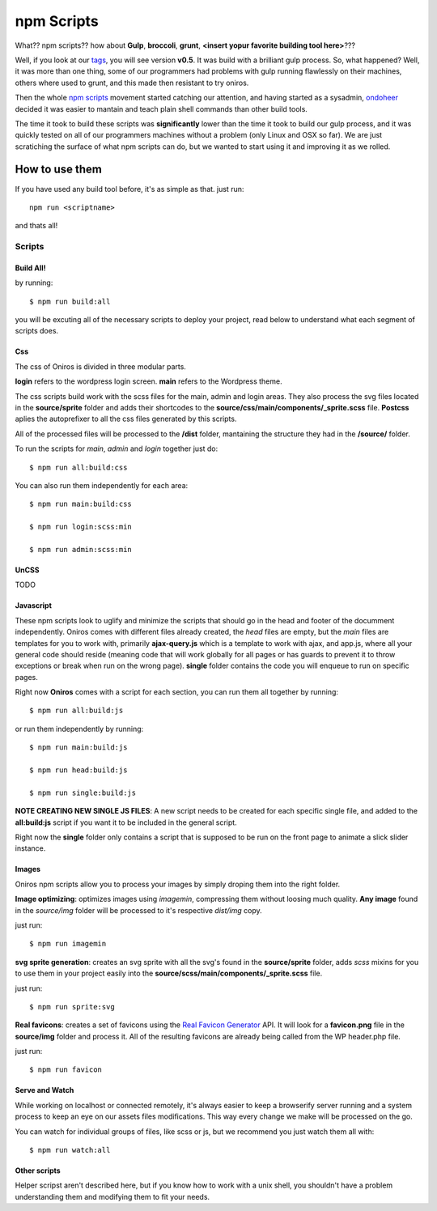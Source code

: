 npm Scripts
==============

What?? npm scripts?? how about **Gulp**, **broccoli**, **grunt**, **<insert yopur favorite building tool here>**???

Well, if you look at our `tags <https://github.com/AthelasPeru/oniros/releases>`_, you will see version **v0.5**. It was build with a brilliant gulp process. So, what happened? Well, it was more than one thing, some of our programmers had problems with gulp running flawlessly on their machines, others where used to grunt, and this made then resistant to try oniros. 

Then the whole `npm scripts <https://css-tricks.com/why-npm-scripts/>`_ movement started catching our attention, and having started as a sysadmin, `ondoheer <http://www.ondoheer.com>`_ decided it was easier to mantain and teach plain shell commands than other build tools.

The time it took to build these scripts was **significantly** lower than the time it took to build our gulp process, and it was quickly tested on all of our programmers machines without a problem (only Linux and OSX so far). We are just scratiching the surface of what npm scripts can do, but we wanted to start using it and improving it as we rolled.

How to use them
++++++++++++++++++

If you have used any build tool before, it's as simple as that. just run::
    
    npm run <scriptname>

and thats all!

Scripts
----------

Build All!
***********

by running::

    $ npm run build:all

you will be excuting all of the necessary scripts to deploy your project, read below to understand what each segment of scripts does.

Css
******

The css of Oniros is divided in three modular parts. 


**login** refers to the wordpress login screen.
**main** refers to the Wordpress theme.

The css scripts build work with the scss files for the main, admin and login areas. They also process the svg files located in the **source/sprite** folder and adds their shortcodes to the **source/css/main/components/_sprite.scss** file. **Postcss** aplies the autoprefixer to all the css files generated by this scripts.

All of the processed files will be processed to the **/dist** folder, mantaining the structure they had in the **/source/** folder.

To run the scripts for *main*, *admin* and *login* together just do:: 

    $ npm run all:build:css 


You can also run them independently for each area::

    $ npm run main:build:css 

    $ npm run login:scss:min

    $ npm run admin:scss:min


UnCSS
**********

TODO


Javascript
*************

These npm scripts look to uglify and minimize the scripts that should go in the head and footer of the documment independently.
Oniros comes with different files already created, the *head* files are empty, but the *main* files are templates for you to work with, primarily **ajax-query.js** which is a template to work with ajax, and app.js, where all your general code should reside (meaning code that will work globally for all pages or has guards to prevent it to throw exceptions or break when run on the wrong page). **single** folder contains the code you will enqueue to run on specific pages.

Right now **Oniros** comes with a script for each section, you can run them all together by running::

    $ npm run all:build:js


or run them independently by running::
    
    $ npm run main:build:js

    $ npm run head:build:js

    $ npm run single:build:js


**NOTE CREATING NEW SINGLE JS FILES**: A new script needs to be created for each specific single file, and added to the **all:build:js** script if you want it to be included in the general script.

Right now the **single** folder only contains a script that is supposed to be run on the front page to animate a slick slider instance.    


Images
************

Oniros npm scripts allow you to process your images by simply droping them into the right folder.

**Image optimizing**: optimizes images using *imagemin*, compressing them without loosing much quality. **Any image** found in the *source/img* folder will be processed to it's respective *dist/img* copy. 

just run::
    
    $ npm run imagemin

**svg sprite generation**: creates an svg sprite with all the svg's found in the **source/sprite** folder, adds *scss* mixins for you to use them in your project easily into the **source/scss/main/components/_sprite.scss** file.

just run::
    
    $ npm run sprite:svg 


**Real favicons**: creates a set of favicons using the `Real Favicon Generator <http://www.realfavicongenerator.com>`_ API. It will look for a **favicon.png** file in the **source/img** folder and process it. All of the resulting favicons are already being called from the WP header.php file.

just run::
    
    $ npm run favicon



Serve and Watch
*****************

While working on localhost or connected remotely, it's always easier to keep a browserify server running and a system process to keep an eye on our assets files modifications. This way every change we make will be processed on the go.

You can watch for individual groups of files, like scss or js, but we recommend you just watch them all with::

     $ npm run watch:all 



Other scripts
*****************

Helper scripst aren't described here, but if you know how to work with a unix shell, you shouldn't have a problem understanding them and modifying them to fit your needs.
  